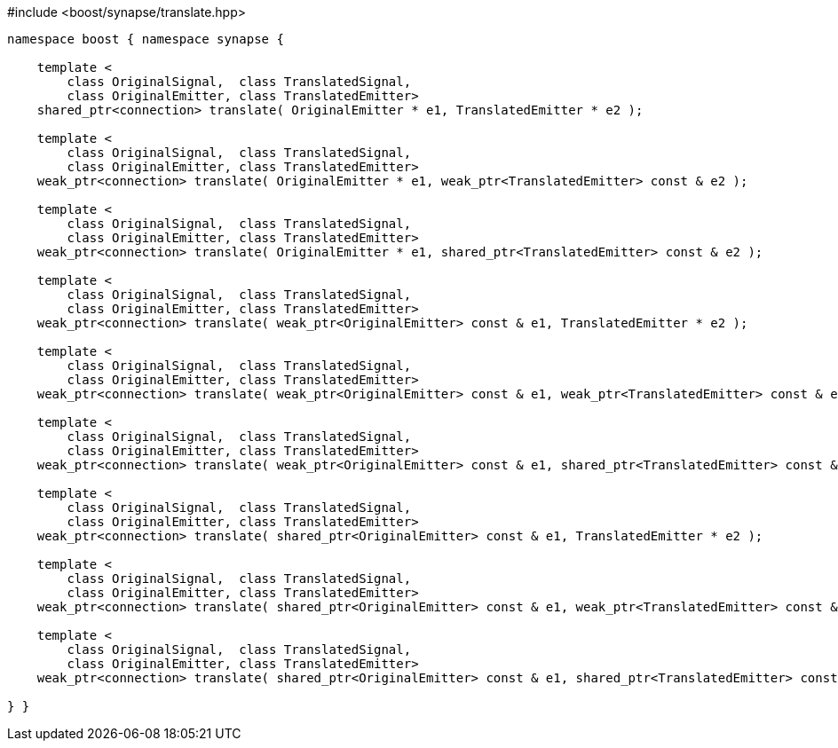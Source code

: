[source,c++]
.#include <boost/synapse/translate.hpp>
----
namespace boost { namespace synapse {

    template <
        class OriginalSignal,  class TranslatedSignal,
        class OriginalEmitter, class TranslatedEmitter>
    shared_ptr<connection> translate( OriginalEmitter * e1, TranslatedEmitter * e2 );

    template <
        class OriginalSignal,  class TranslatedSignal,
        class OriginalEmitter, class TranslatedEmitter>
    weak_ptr<connection> translate( OriginalEmitter * e1, weak_ptr<TranslatedEmitter> const & e2 );

    template <
        class OriginalSignal,  class TranslatedSignal,
        class OriginalEmitter, class TranslatedEmitter>
    weak_ptr<connection> translate( OriginalEmitter * e1, shared_ptr<TranslatedEmitter> const & e2 );

    template <
        class OriginalSignal,  class TranslatedSignal,
        class OriginalEmitter, class TranslatedEmitter>
    weak_ptr<connection> translate( weak_ptr<OriginalEmitter> const & e1, TranslatedEmitter * e2 );

    template <
        class OriginalSignal,  class TranslatedSignal,
        class OriginalEmitter, class TranslatedEmitter>
    weak_ptr<connection> translate( weak_ptr<OriginalEmitter> const & e1, weak_ptr<TranslatedEmitter> const & e2 );

    template <
        class OriginalSignal,  class TranslatedSignal,
        class OriginalEmitter, class TranslatedEmitter>
    weak_ptr<connection> translate( weak_ptr<OriginalEmitter> const & e1, shared_ptr<TranslatedEmitter> const & e2 );

    template <
        class OriginalSignal,  class TranslatedSignal,
        class OriginalEmitter, class TranslatedEmitter>
    weak_ptr<connection> translate( shared_ptr<OriginalEmitter> const & e1, TranslatedEmitter * e2 );

    template <
        class OriginalSignal,  class TranslatedSignal,
        class OriginalEmitter, class TranslatedEmitter>
    weak_ptr<connection> translate( shared_ptr<OriginalEmitter> const & e1, weak_ptr<TranslatedEmitter> const & e2 );

    template <
        class OriginalSignal,  class TranslatedSignal,
        class OriginalEmitter, class TranslatedEmitter>
    weak_ptr<connection> translate( shared_ptr<OriginalEmitter> const & e1, shared_ptr<TranslatedEmitter> const & e2 );

} }
----
